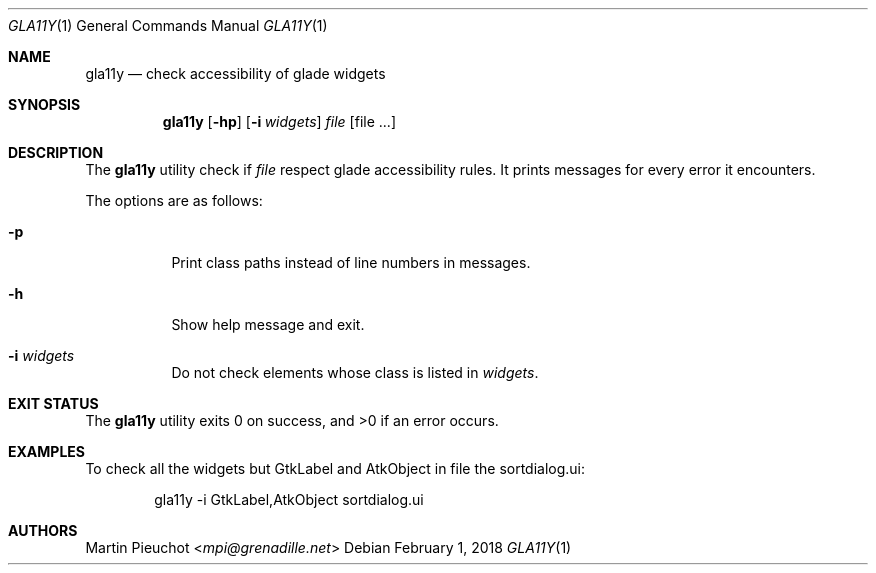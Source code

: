 .\"
.\" Copyright (c) 2018 Martin Pieuchot <mpi@grenadille.net>
.\"
.\" Permission to use, copy, modify, and distribute this software for any
.\" purpose with or without fee is hereby granted, provided that the above
.\" copyright notice and this permission notice appear in all copies.
.\"
.\" THE SOFTWARE IS PROVIDED "AS IS" AND THE AUTHOR DISCLAIMS ALL WARRANTIES
.\" WITH REGARD TO THIS SOFTWARE INCLUDING ALL IMPLIED WARRANTIES OF
.\" MERCHANTABILITY AND FITNESS. IN NO EVENT SHALL THE AUTHOR BE LIABLE FOR
.\" ANY SPECIAL, DIRECT, INDIRECT, OR CONSEQUENTIAL DAMAGES OR ANY DAMAGES
.\" WHATSOEVER RESULTING FROM LOSS OF USE, DATA OR PROFITS, WHETHER IN AN
.\" ACTION OF CONTRACT, NEGLIGENCE OR OTHER TORTIOUS ACTION, ARISING OUT OF
.\" OR IN CONNECTION WITH THE USE OR PERFORMANCE OF THIS SOFTWARE.
.\"
.Dd $Mdocdate: February 1 2018 $
.Dt GLA11Y 1
.Os
.Sh NAME
.Nm gla11y
.Nd check accessibility of glade widgets
.Sh SYNOPSIS
.Nm
.Op Fl hp
.Op Fl i Ar widgets
.Ar file
.Op file ...
.Sh DESCRIPTION
The
.Nm
utility check if
.Ar file
respect glade accessibility rules.
It prints messages for every error it encounters.
.Pp
The options are as follows:
.Bl -tag -width Ds
.It Fl p
Print class paths instead of line numbers in messages.
.It Fl h
Show help message and exit.
.It Fl i Ar widgets
Do not check elements whose class is listed in
.Ar widgets .
.El
.Sh EXIT STATUS
.Ex -std gla11y
.Sh EXAMPLES
To check all the widgets but GtkLabel and AtkObject in file the sortdialog.ui:
.Bd -literal -offset indent
gla11y -i GtkLabel,AtkObject sortdialog.ui
.Ed
.Sh AUTHORS
.An Martin Pieuchot Aq Mt mpi@grenadille.net

